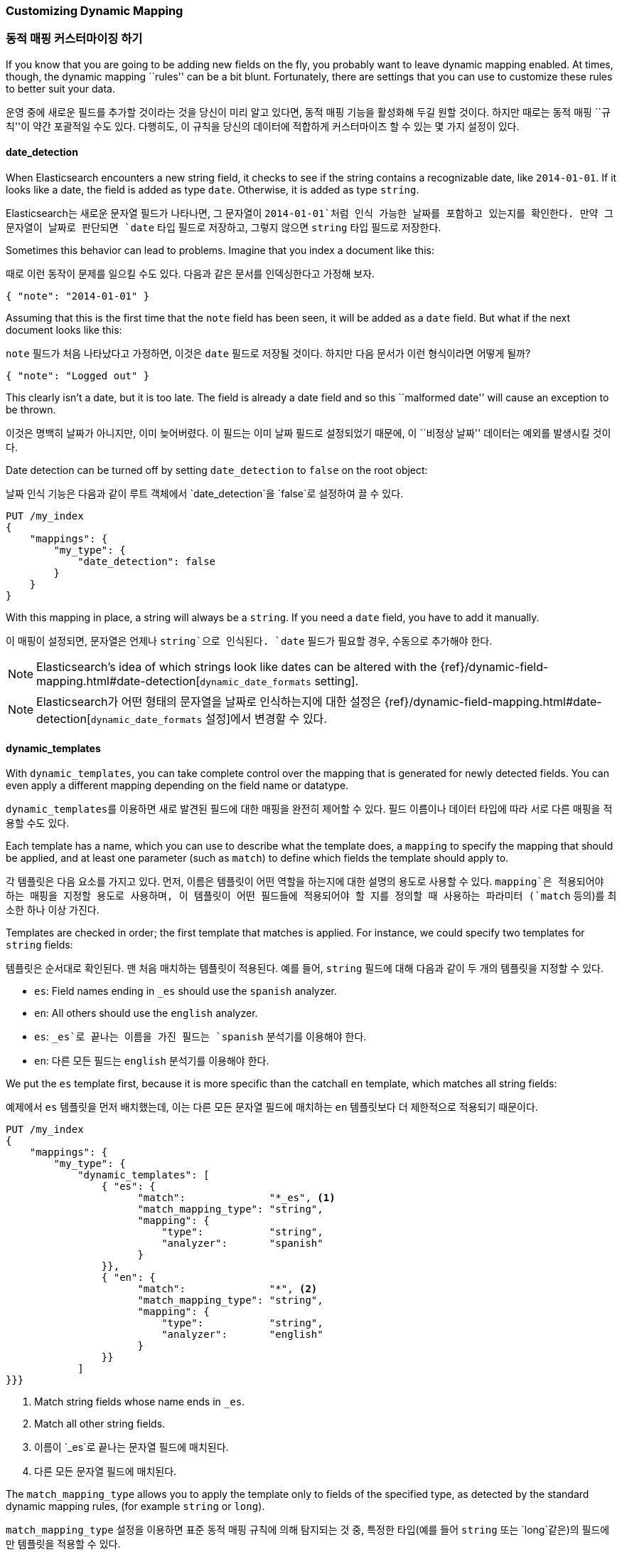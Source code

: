 [[custom-dynamic-mapping]]
=== Customizing Dynamic Mapping
=== 동적 매핑 커스터마이징 하기

If you know that you are going to be adding new fields on the fly,
you probably want to leave dynamic mapping enabled.((("dynamic mapping", "custom")))((("mapping (types)", "dynamic", "custom")))  At times, though,
the dynamic mapping ``rules'' can be a bit blunt.  Fortunately, there
are settings that you can use to customize these rules to better
suit your data.

운영 중에 새로운 필드를 추가할 것이라는 것을 당신이 미리 알고 있다면, 동적 매핑 기능을 활성화해 두길 원할 것이다.((("dynamic mapping", "custom")))((("mapping (types)", "dynamic", "custom")))
하지만 때로는 동적 매핑 ``규칙''이 약간 포괄적일 수도 있다. 다행히도, 이 규칙을 당신의 데이터에 적합하게 커스터마이즈 할 수 있는 몇 가지 설정이 있다.


[[date-detection]]
==== date_detection

When Elasticsearch encounters a new string field, it checks to see if the
string contains a recognizable date, like `2014-01-01`.((("date_detection setting")))((("dynamic mapping", "custom", "date_detection setting"))) If it looks
like a date, the field is added as type `date`. Otherwise, it is
added as type `string`.

Elasticsearch는 새로운 문자열 필드가 나타나면, 그 문자열이 `2014-01-01`처럼 인식 가능한 날짜를 포함하고 있는지를 확인한다.((("date_detection setting")))((("dynamic mapping", "custom", "date_detection setting")))
만약 그 문자열이 날짜로 판단되면 `date` 타입 필드로 저장하고, 그렇지 않으면 `string` 타입 필드로 저장한다.

Sometimes this behavior can lead to problems.  Imagine that you index
a document like this:

때로 이런 동작이 문제를 일으킬 수도 있다. 다음과 같은 문서를 인덱싱한다고 가정해 보자.

[source,js]
--------------------------------------------------
{ "note": "2014-01-01" }
--------------------------------------------------


Assuming that this is the first time that the `note` field has been seen,
it will be added as a `date` field.  But what if the next document looks
like this:

`note` 필드가 처음 나타났다고 가정하면, 이것은 `date` 필드로 저장될 것이다.
하지만 다음 문서가 이런 형식이라면 어떻게 될까?

[source,js]
--------------------------------------------------
{ "note": "Logged out" }
--------------------------------------------------


This clearly isn't a date, but it is too late.  The field is already
a date field and so this ``malformed date'' will cause an exception to be
thrown.

이것은 명백히 날짜가 아니지만, 이미 늦어버렸다. 이 필드는 이미 날짜 필드로 설정되었기 때문에,
이 ``비정상 날짜'' 데이터는 예외를 발생시킬 것이다.

Date detection can be turned off by setting `date_detection` to `false`
on the ((("root object", "date_detection setting")))root object:

날짜 인식 기능은 다음과 같이 루트 객체((("root object", "date_detection setting")))에서 `date_detection`을 `false`로 설정하여 끌 수 있다.

[source,js]
--------------------------------------------------
PUT /my_index
{
    "mappings": {
        "my_type": {
            "date_detection": false
        }
    }
}
--------------------------------------------------


With this mapping in place, a string will always be a `string`.  If you need
a `date` field, you have to add it manually.

이 매핑이 설정되면, 문자열은 언제나 `string`으로 인식된다.
`date` 필드가 필요할 경우, 수동으로 추가해야 한다.

[NOTE]
====
Elasticsearch's idea of which strings look like dates can be altered
with the {ref}/dynamic-field-mapping.html#date-detection[`dynamic_date_formats` setting].
====

[NOTE]
====
Elasticsearch가 어떤 형태의 문자열을 날짜로 인식하는지에 대한 설정은 {ref}/dynamic-field-mapping.html#date-detection[`dynamic_date_formats` 설정]에서 변경할 수 있다.
====

[[dynamic-templates]]
==== dynamic_templates

With `dynamic_templates`, you can take complete control ((("dynamic_templates setting")))((("dynamic mapping", "custom", "dynamic_templates setting")))over the
mapping that is generated for newly detected fields. You
can even apply a different mapping depending on the field name
or datatype.

`dynamic_templates`((("dynamic_templates setting")))((("dynamic mapping", "custom", "dynamic_templates setting")))를 이용하면 새로 발견된 필드에 대한 매핑을 완전히 제어할 수 있다.
필드 이름이나 데이터 타입에 따라 서로 다른 매핑을 적용할 수도 있다.

Each template has a name, which ((("templates", "dynamic_templates setting")))you can use to describe what the template
does, a `mapping` to specify the mapping that should be applied, and
at least one parameter (such as `match`) to define which fields the template
should apply to.

각 템플릿은 다음 요소를 가지고 있다. 먼저, 이름은 템플릿이 어떤 역할을 하는지에 대한 설명의 용도로 사용할 수 있다.((("templates", "dynamic_templates setting"))) `mapping`은 적용되어야 하는 매핑을 지정할 용도로 사용하며, 이 템플릿이 어떤 필드들에 적용되어야 할 지를 정의할 때 사용하는 파라미터 (`match` 등의)를 최소한 하나 이상 가진다.


Templates are checked in order; the first template that matches is
applied. For instance, we could specify two templates for `string` fields:

템플릿은 순서대로 확인된다. 맨 처음 매치하는 템플릿이 적용된다. 예를 들어, `string` 필드에 대해 다음과 같이 두 개의 템플릿을 지정할 수 있다.

* `es`: Field names ending in `_es` should use the `spanish` analyzer.
* `en`: All others should use the `english` analyzer.
* `es`: `_es`로 끝나는 이름을 가진 필드는 `spanish` 분석기를 이용해야 한다.
* `en`: 다른 모든 필드는 `english` 분석기를 이용해야 한다.

We put the `es` template first, because it is more specific than the
catchall `en` template, which matches all string fields:

예제에서 `es` 템플릿을 먼저 배치했는데, 이는 다른 모든 문자열 필드에 매치하는 `en` 템플릿보다 더 제한적으로 적용되기 때문이다.

[source,js]
--------------------------------------------------
PUT /my_index
{
    "mappings": {
        "my_type": {
            "dynamic_templates": [
                { "es": {
                      "match":              "*_es", <1>
                      "match_mapping_type": "string",
                      "mapping": {
                          "type":           "string",
                          "analyzer":       "spanish"
                      }
                }},
                { "en": {
                      "match":              "*", <2>
                      "match_mapping_type": "string",
                      "mapping": {
                          "type":           "string",
                          "analyzer":       "english"
                      }
                }}
            ]
}}}
--------------------------------------------------
// SENSE: 070_Index_Mgmt/40_Custom_dynamic_mapping.json

<1> Match string fields whose name ends in `_es`.
<2> Match all other string fields.
<1> 이름이 `_es`로 끝나는 문자열 필드에 매치된다.
<2> 다른 모든 문자열 필드에 매치된다.

The `match_mapping_type`  allows ((("match_mapping_type setting")))you to apply the template only
to fields of the specified type, as detected by the standard dynamic
mapping rules, (for example `string` or `long`).

`match_mapping_type` 설정((("match_mapping_type setting")))을 이용하면 표준 동적 매핑 규칙에 의해 탐지되는 것 중, 특정한 타입(예를 들어 `string` 또는 `long`같은)의 필드에만 템플릿을 적용할 수 있다.

The `match` parameter matches just the field name, and the `path_match`
parameter((("path_map parameter"))) matches the full path to a field in an object, so
the pattern `address.*.name` would match a field like this:

`match` 파라미터는 필드 이름에 매치되는지만을 확인하는 데 반해, `path_match` 파라미터((("path_map parameter")))는 객체 내에서 필드에 대한 전체 경로가 매치하는지를 확인한다. 이 파라미터를 이용하면, `address.*.name` 패턴은 다음 예제의 필드에 매치하게 된다.

[source,js]
--------------------------------------------------
{
    "address": {
        "city": {
            "name": "New York"
        }
    }
}
--------------------------------------------------


The `unmatch` and `path_unmatch` patterns((("unmatch pattern")))((("path_unmap pattern"))) can be used to exclude fields
that would otherwise match.

`unmatch`와 `path_unmatch` 패턴((("unmatch pattern")))((("path_unmap pattern")))을 이용하면
지정된 패턴과 매치하지 않는 필드를 제외시킬 수 있다.

More configuration options can be found in the
{ref}/dynamic-mapping.html[dynamic mapping documentation].

더 많은 설정 옵션은 {ref}/dynamic-mapping.html[dynamic mapping documentation]에서 확인할 수 있다.
